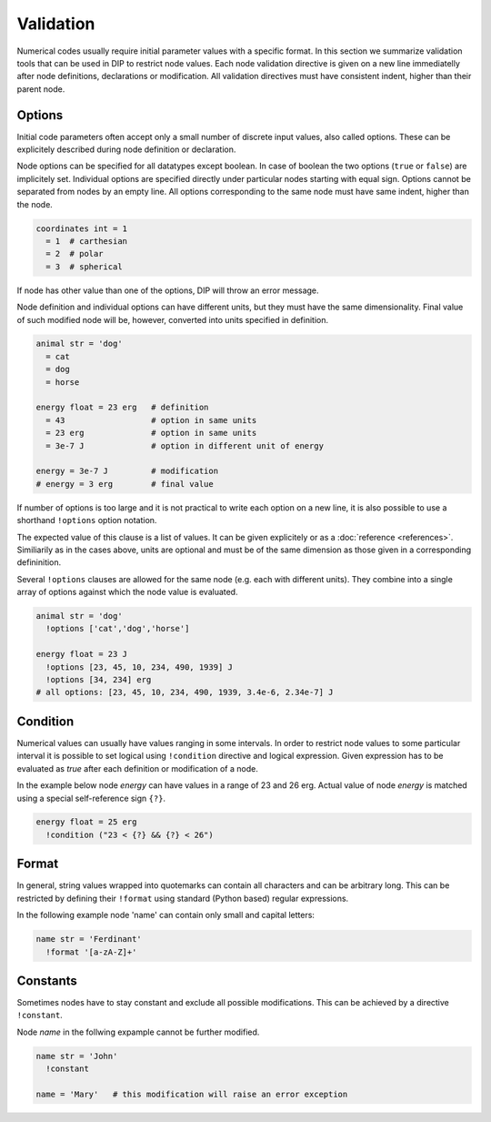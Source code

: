 Validation
==========

Numerical codes usually require initial parameter values with a specific format.
In this section we summarize validation tools that can be used in DIP to restrict node values.
Each node validation directive is given on a new line immediatelly after node definitions, declarations or modification.
All validation directives must have consistent indent, higher than their parent node.

Options
-------

Initial code parameters often accept only a small number of discrete input values, also called options.
These can be explicitely described during node definition or declaration.

.. code-block:: DIPSchema
   :caption: Schema of a node option
      
   <indent>= <value> <unit>
   <indent>= <value>

Node options can be specified for all datatypes except boolean.
In case of boolean the two options (``true`` or ``false``) are implicitely set.
Individual options are specified directly under particular nodes starting with equal sign.
Options cannot be separated from nodes by an empty line.
All options corresponding to the same node must have same indent, higher than the node.

.. code-block:: DIP

   coordinates int = 1
     = 1  # carthesian
     = 2  # polar
     = 3  # spherical

If node has other value than one of the options, DIP will throw an error message.

Node definition and individual options can have different units, but they must have the same dimensionality. Final value of such modified node will be, however, converted into units specified in definition.

.. code-block:: DIP

   animal str = 'dog'
     = cat
     = dog
     = horse

   energy float = 23 erg   # definition
     = 43                  # option in same units
     = 23 erg              # option in same units
     = 3e-7 J              # option in different unit of energy

   energy = 3e-7 J         # modification
   # energy = 3 erg        # final value

If number of options is too large and it is not practical to write each option on a new line, it is also possible to use a shorthand ``!options`` option notation.

.. code-block:: DIPSchema
   :caption: Schema of an option array
		
   <indent>!options <value> <unit>
   <indent>!options <value>

The expected value of this clause is a list of values.
It can be given explicitely or as a :doc:`reference <references>`.
Similiarily as in the cases above, units are optional and must be of the same dimension as those given in a corresponding defininition.
   
Several ``!options`` clauses are allowed for the same node (e.g. each with different units).
They combine into a single array of options against which the node value is evaluated.
     
.. code-block:: DIP
   
   animal str = 'dog'
     !options ['cat','dog','horse']

   energy float = 23 J
     !options [23, 45, 10, 234, 490, 1939] J
     !options [34, 234] erg
   # all options: [23, 45, 10, 234, 490, 1939, 3.4e-6, 2.34e-7] J

Condition
---------

Numerical values can usually have values ranging in some intervals.
In order to restrict node values to some particular interval it is possible to set logical using ``!condition`` directive and logical expression.
Given expression has to be evaluated as `true` after each definition or modification of a node.

.. code-block:: DIPSchema
   :caption: Schema of a node condition requirement
      
   <indent>!condition ('<expression>')    
   <indent>!condition ("<expression>")    
   <indent>!condition ("""
   <expression>
   """)                                   

In the example below node `energy` can have values in a range of 23 and 26 erg.
Actual value of node `energy` is matched using a special self-reference sign ``{?}``.

.. code-block:: DIP

   energy float = 25 erg
     !condition ("23 < {?} && {?} < 26")

Format
------

In general, string values wrapped into quotemarks can contain all characters and can be arbitrary long.
This can be restricted by defining their ``!format`` using standard (Python based) regular expressions.

.. code-block:: DIPSchema
   :caption: Schema of a node format requirement

   <indent>!format <value>

In the following example node 'name' can contain only small and capital letters:
   
.. code-block:: DIP

   name str = 'Ferdinant'
     !format '[a-zA-Z]+'

Constants
---------

Sometimes nodes have to stay constant and exclude all possible modifications.
This can be achieved by a directive ``!constant``.

.. code-block:: DIPSchema
   :caption: Schema of a constant node requirement

   <indent>!constant

Node `name` in the follwing expample cannot be further modified.
     
.. code-block:: DIP

   name str = 'John'
     !constant

   name = 'Mary'   # this modification will raise an error exception
